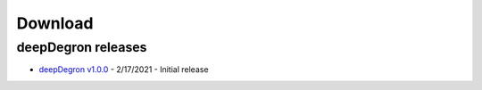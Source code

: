 .. _download-ref:

Download
========

deepDegron releases
------------------

* `deepDegron v1.0.0 <https://github.com/ctokheim/deepDegron/archive/v1.0.0.tar.gz>`_ - 2/17/2021 - Initial release
